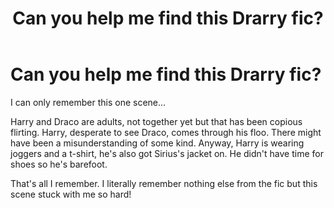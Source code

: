 #+TITLE: Can you help me find this Drarry fic?

* Can you help me find this Drarry fic?
:PROPERTIES:
:Author: WriteLetsGoThen
:Score: 4
:DateUnix: 1596897914.0
:DateShort: 2020-Aug-08
:FlairText: What's That Fic?
:END:
I can only remember this one scene...

Harry and Draco are adults, not together yet but that has been copious flirting. Harry, desperate to see Draco, comes through his floo. There might have been a misunderstanding of some kind. Anyway, Harry is wearing joggers and a t-shirt, he's also got Sirius's jacket on. He didn't have time for shoes so he's barefoot.

That's all I remember. I literally remember nothing else from the fic but this scene stuck with me so hard!

